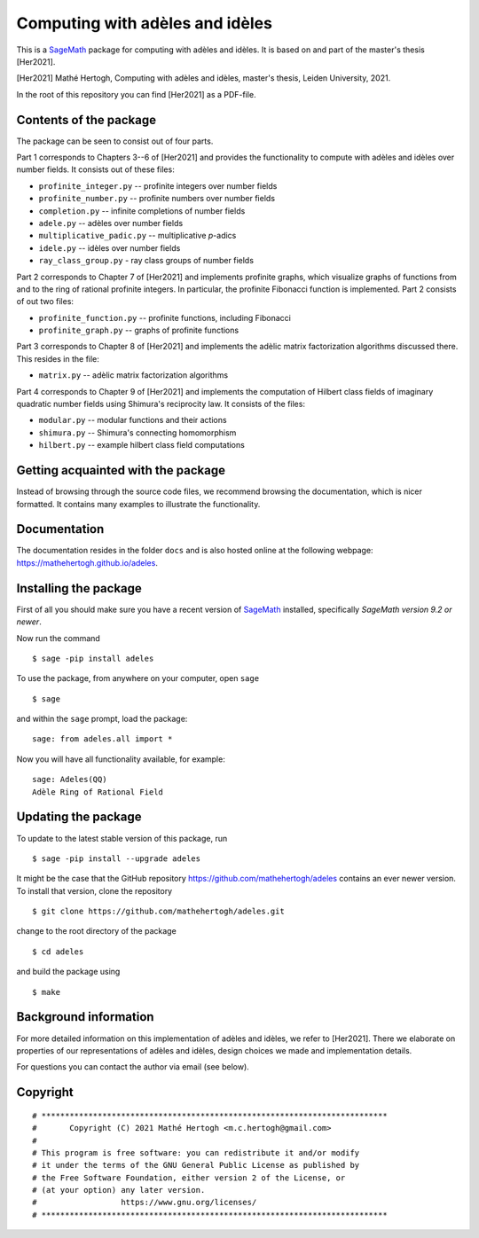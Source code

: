 --------------------------------
Computing with adèles and idèles
--------------------------------

This is a `SageMath <https://www.sagemath.org/>`__ package for computing with
adèles and idèles. It is based on and part of the master's thesis [Her2021].

[Her2021] Mathé Hertogh, Computing with adèles and idèles, master's thesis,
Leiden University, 2021.

In the root of this repository you can find [Her2021] as a PDF-file.


Contents of the package
-----------------------

The package can be seen to consist out of four parts.

Part 1 corresponds to Chapters 3--6 of [Her2021] and provides the functionality
to compute with adèles and idèles over number fields. It consists out of these
files:

- ``profinite_integer.py`` -- profinite integers over number fields
- ``profinite_number.py`` -- profinite numbers over number fields
- ``completion.py`` -- infinite completions of number fields
- ``adele.py`` -- adèles over number fields
- ``multiplicative_padic.py`` -- multiplicative `p`-adics
- ``idele.py`` -- idèles over number fields
- ``ray_class_group.py`` - ray class groups of number fields

Part 2 corresponds to Chapter 7 of [Her2021] and implements profinite graphs,
which visualize graphs of functions from and to the ring of rational profinite
integers. In particular, the profinite Fibonacci function is implemented. Part 2
consists of out two files:

- ``profinite_function.py`` -- profinite functions, including Fibonacci
- ``profinite_graph.py`` -- graphs of profinite functions

Part 3 corresponds to Chapter 8 of [Her2021] and implements the adèlic matrix
factorization algorithms discussed there. This resides in the file:

- ``matrix.py`` -- adèlic matrix factorization algorithms

Part 4 corresponds to Chapter 9 of [Her2021] and implements the computation of
Hilbert class fields of imaginary quadratic number fields using Shimura's
reciprocity law. It consists of the files:

- ``modular.py`` -- modular functions and their actions
- ``shimura.py`` -- Shimura's connecting homomorphism
- ``hilbert.py`` -- example hilbert class field computations


Getting acquainted with the package
-----------------------------------

Instead of browsing through the source code files, we recommend browsing the
documentation, which is nicer formatted. It contains many examples to illustrate
the functionality.


Documentation
-------------

The documentation resides in the folder ``docs`` and is also hosted online at
the following webpage: `<https://mathehertogh.github.io/adeles>`__.


Installing the package
----------------------

First of all you should make sure you have a recent version of `SageMath
<https://www.sagemath.org/download.html>`__ installed, specifically *SageMath
version 9.2 or newer*.

Now run the command ::

	$ sage -pip install adeles

To use the package, from anywhere on your computer, open ``sage`` ::

		$ sage

and within the ``sage`` prompt, load the package::

		sage: from adeles.all import *

Now you will have all functionality available, for example::

		sage: Adeles(QQ)
		Adèle Ring of Rational Field


Updating the package
--------------------

To update to the latest stable version of this package, run ::

	$ sage -pip install --upgrade adeles

It might be the case that the GitHub repository
`<https://github.com/mathehertogh/adeles>`__ contains an ever newer version.
To install that version, clone the repository ::

	$ git clone https://github.com/mathehertogh/adeles.git

change to the root directory of the package ::

	$ cd adeles

and build the package using ::

	$ make


Background information
----------------------

For more detailed information on this implementation of adèles and idèles, we
refer to [Her2021]. There we elaborate on properties of our representations of
adèles and idèles, design choices we made and implementation details.

For questions you can contact the author via email (see below).


Copyright
---------
::

	# **************************************************************************
	#       Copyright (C) 2021 Mathé Hertogh <m.c.hertogh@gmail.com>
	#
	# This program is free software: you can redistribute it and/or modify
	# it under the terms of the GNU General Public License as published by
	# the Free Software Foundation, either version 2 of the License, or
	# (at your option) any later version.
	#                  https://www.gnu.org/licenses/
	# **************************************************************************